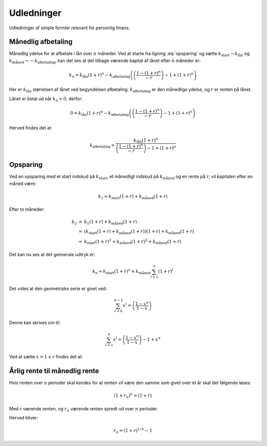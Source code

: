 Udledninger
===========

Udledninger af simple formler relevant for personlig finans.

Månedlig afbetaling
-------------------

Månedlig ydelse for at afbetale i lån over :math:`n` måneder. 
Ved at starte fra ligning :eq:`opsparing` og sætte :math:`k_{\mathrm{start}}\rightarrow k_{\mathrm{lån}}` og :math:`k_{\mathrm{måned}}\rightarrow-k_{\mathrm{afbetaling}}`, 
kan det ses at det tilbage værende kapital af lånet efter :math:`n` måneder er:

.. math::
   k_{n}=k_{\mathrm{lån}}\left(1+r\right)^{n} - k_{\mathrm{afbetaling}}\left(\left(\frac{1-\left(1+r\right)^{n}}{-r}\right)-1+\left(1+r\right)^{n}\right)
   
Her er :math:`k_{\mathrm{lån}}` størrelsen af lånet ved begyndelsen afbetaling.
:math:`k_{\mathrm{afbetaling}}` er den månedlige ydelse, og :math:`r` er renten på lånet.

Lånet er betal ud når :math:`k_{n}=0`, derfor:

.. math::
   0=k_{\mathrm{lån}}\left(1+r\right)^{n}-k_{\mathrm{afbetaling}}\left(\left(\frac{1-\left(1+r\right)^{n}}{-r}\right)-1+\left(1+r\right)^{n}\right)
   
Herved findes det at:

.. math::
   k_{\mathrm{afbetaling}}=\frac{k_{\mathrm{lån}}\left(1+r\right)^{n}}{\left(\frac{1-\left(1+r\right)^{n}}{-r}\right)-1+\left(1+r\right)^{n}}

Opsparing
---------

Ved en opsparing med et start indskud på :math:`k_{\mathrm{start}}`, et månedligt indskud på :math:`k_{\mathrm{måned}}` og en rente på :math:`r`, vil kapitalen efter en måned være:

.. math::
   k_{1}=k_{\mathrm{start}}\left(1+r\right)+k_{\mathrm{måned}}\left(1+r\right)
   
Efter to måneder:

.. math::
   \begin{eqnarray}
   k_{2} &=& k_{1}\left(1+r\right)+k_{\mathrm{m\mathring{a}ned}}\left(1+r\right) \\
         &=& \left(k_{\mathrm{start}}\left(1+r\right)+k_{\mathrm{m\mathring{a}ned}}\left(1+r\right)\right)\left(1+r\right)+k_{\mathrm{m\mathring{a}ned}}\left(1+r\right) \\
         &=& k_{\mathrm{start}}\left(1+r\right)^{2}+k_{\mathrm{m\mathring{a}ned}}\left(1+r\right)^{2}+k_{\mathrm{m\mathring{a}ned}}\left(1+r\right)
    \end{eqnarray}
    
Det kan nu ses at det gennerale udtryk er:

.. math::
   k_{n}=k_{\mathrm{start}}\left(1+r\right)^{n}+k_{\mathrm{måned}}\sum_{l=1}^{n}\left(1+r\right)^{l}

Det vides at den geometriske serie er givet ved:

.. math::
   \sum_{l=0}^{n-1}x^{l}=\left(\frac{1-x^{n}}{1-x}\right)

Denne kan skrives om til:

.. math::
   \sum_{l=1}^{n}x^{l}=\left(\frac{1-x^{n}}{1-x}\right)-1+x^{n}
   
Ved at sætte :math:`x=1+r` findes det at:

.. math::
   k_{n} = k_{\mathrm{start}}\left(1+r\right)^{n} + k_{\mathrm{måned}}\left(\left(\frac{1-\left(1+r\right)^{n}}{-r}\right)-1 + \left(1+r\right)^{n}\right)
   :label: opsparing
   

   
Årlig rente til månedlig rente
------------------------------

Hvis renten over :math:`n` perioder skal kendes for at renten vil være den samme som givet over et år skal det følgende løses:

.. math::
   \left(1+r_{n}\right)^{n}=\left(1+r\right)
   
Med :math:`r` værende renten, og :math:`r_{n}` værende renten spredt ud over :math:`n` perioder.
   
Herved bliver:

.. math::
   r_{n}=\left(1+r\right)^{1/n}-1
